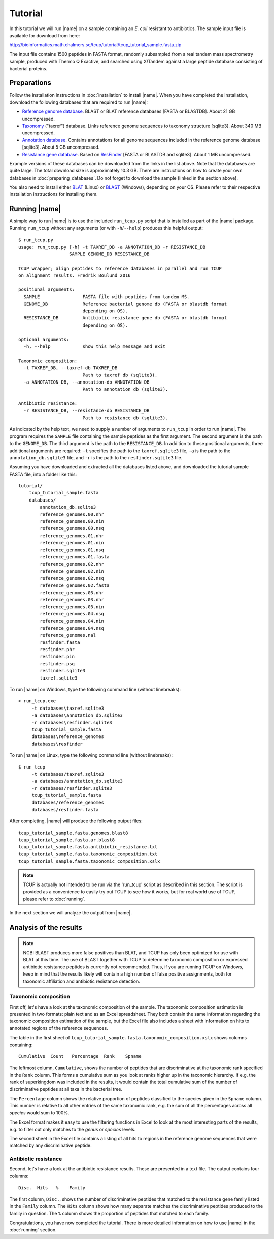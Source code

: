 Tutorial
========
In this tutorial we will run |name| on a sample containing an *E. coli*
resistant to antibiotics. The sample input file is available for download from here:

http://bioinformatics.math.chalmers.se/tcup/tutorial/tcup_tutorial_sample.fasta.zip

The input file contains 1500 peptides in FASTA format, randomly subsampled from
a real tandem mass spectrometry sample, produced with Thermo Q Exactive, and
searched using X!Tandem against a large peptide database consisting of
bacterial proteins. 


Preparations
************
Follow the installation instructions in :doc:`installation` to install |name|. 
When you have completed the installation, download the following databases that
are required to run |name|:

* `Reference genome database`_. BLAST or BLAT reference databases [FASTA or
  BLASTDB]. About 21 GB uncompressed.
* `Taxonomy`_ ("taxref") database. Links reference genome sequences
  to taxonomy structure [sqlite3]. About 340 MB uncompressed.
* `Annotation database`_. Contains annotations for all genome sequences
  included in the reference genome database [sqlite3]. About 5 GB uncompressed.
* `Resistance gene database`_. Based on `ResFinder`_ [FASTA or BLASTDB and
  sqlite3]. About 1 MB uncompressed.

Example versions of these databases can be downloaded from the links in the
list above.  Note that the databases are quite large. The total download size
is approximately 10.3 GB.  There are instructions on how to create your own
databases in :doc:`preparing_databases`. Do not forget to download the sample
(linked in the section above).

.. Download sizes:
   9.1GB reference_genomes.zip
   1.2GB annotation_db.zip
   0.3MB resfinder.zip
   83 MB taxref.zip
   == 10.3GB

.. _Reference genome database: http://bioinformatics.math.chalmers.se/tcup/tutorial/databases/reference_genomes.zip
.. _Taxonomy: http://bioinformatics.math.chalmers.se/tcup/tutorial/databases/taxref.zip 
.. _Annotation database: http://bioinformatics.math.chalmers.se/tcup/tutorial/databases/annotation_db.zip
.. _Resistance gene database: http://bioinformatics.math.chalmers.se/tcup/tutorial/databases/resfinder.zip

.. _ResFinder: https://cge.cbs.dtu.dk//services/ResFinder/

You also need to install either `BLAT`_ (Linux) or `BLAST`_ (Windows),
depending on your OS. Please refer to their respective installation
instructions for installing them.

.. _BLAT: https://genome.ucsc.edu/FAQ/FAQblat.html
.. _BLAST: http://www.ncbi.nlm.nih.gov/books/NBK52637/




Running |name|
**************
A simple way to run |name| is to use the included ``run_tcup.py`` script that
is installed as part of the |name| package. Running ``run_tcup`` without any
arguments (or with ``-h``/``--help``) produces this helpful output::

    $ run_tcup.py
    usage: run_tcup.py [-h] -t TAXREF_DB -a ANNOTATION_DB -r RESISTANCE_DB        
                       SAMPLE GENOME_DB RESISTANCE_DB                             
                                                                                  
    TCUP wrapper; align peptides to reference databases in parallel and run TCUP  
    on alignment results. Fredrik Boulund 2016                                    
                                                                                  
    positional arguments:                                                         
      SAMPLE                FASTA file with peptides from tandem MS.              
      GENOME_DB             Reference bacterial genome db (FASTA or blastdb format
                            depending on OS).                                     
      RESISTANCE_DB         Antibiotic resistance gene db (FASTA or blastdb format
                            depending on OS).                                     
                                                                                  
    optional arguments:                                                           
      -h, --help            show this help message and exit                       
                                                                                  
    Taxonomic composition:                                                        
      -t TAXREF_DB, --taxref-db TAXREF_DB                                         
                            Path to taxref db (sqlite3).                          
      -a ANNOTATION_DB, --annotation-db ANNOTATION_DB                             
                            Path to annotation db (sqlite3).                      
                                                                                  
    Antibiotic resistance:                                                        
      -r RESISTANCE_DB, --resistance-db RESISTANCE_DB                             
                            Path to resistance db (sqlite3).                      

As indicated by the help text, we need to supply a number of arguments to
``run_tcup`` in order to run |name|.  The program requires the ``SAMPLE``
file containing the sample peptides as the first argument. The second argument
is the path to the ``GENOME_DB``. The third argument is the path to the
``RESISTANCE_DB``. In addition to these positional arguments, three additional
arguments are required: ``-t`` specifies the path to the ``taxref.sqlite3``
file, ``-a`` is the path to the ``annotation_db.sqlite3`` file, and ``-r`` is
the path to the ``resfinder.sqlite3`` file.

Assuming you have downloaded and extracted all the databases listed above, and
downloaded the tutorial sample FASTA file, into a folder like this::

   tutorial/
       tcup_tutorial_sample.fasta
       databases/
           annotation_db.sqlite3
           reference_genomes.00.nhr
           reference_genomes.00.nin
           reference_genomes.00.nsq
           reference_genomes.01.nhr
           reference_genomes.01.nin
           reference_genomes.01.nsq
           reference_genomes.01.fasta
           reference_genomes.02.nhr
           reference_genomes.02.nin
           reference_genomes.02.nsq
           reference_genomes.02.fasta
           reference_genomes.03.nhr
           reference_genomes.03.nhr
           reference_genomes.03.nin
           reference_genomes.04.nsq
           reference_genomes.04.nin
           reference_genomes.04.nsq
           reference_genomes.nal
           resfinder.fasta
           resfinder.phr
           resfinder.pin
           resfinder.psq
           resfinder.sqlite3
           taxref.sqlite3


To run |name| on Windows, type the following command line (without linebreaks)::

   > run_tcup.exe
        -t databases\taxref.sqlite3 
        -a databases\annotation_db.sqlite3 
        -r databases\resfinder.sqlite3 
        tcup_tutorial_sample.fasta 
        databases\reference_genomes 
        databases\resfinder

To run |name| on Linux, type the following command line (without linebreaks)::

   $ run_tcup 
        -t databases/taxref.sqlite3 
        -a databases/annotation_db.sqlite3 
        -r databases/resfinder.sqlite3 
        tcup_tutorial_sample.fasta 
        databases/reference_genomes
        databases/resfinder.fasta 

After completing, |name| will produce the following output files::

    tcup_tutorial_sample.fasta.genomes.blast8
    tcup_tutorial_sample.fasta.ar.blast8
    tcup_tutorial_sample.fasta.antibiotic_resistance.txt
    tcup_tutorial_sample.fasta.taxonomic_composition.txt
    tcup_tutorial_sample.fasta.taxonomic_composition.xslx


.. note::

    TCUP is actually not intended to be run via the 'run_tcup' script as
    described in this section. The script is provided as a convenience to easily
    try out TCUP to see how it works, but for real world use of TCUP, please refer
    to :doc:`running`.

In the next section we will analyze the output from |name|.

Analysis of the results
***********************
.. note::
    
    NCBI BLAST produces more false positives than BLAT, and TCUP has only been
    optimized for use with BLAT at this time. The use of BLAST together with
    TCUP to determine taxonomic composition or expressed antibiotic resistance
    peptides is currently not recommended. Thus, if you are running TCUP on
    Windows, keep in mind that the results likely will contain a high number of
    false positive assignments, both for taxonomic affiliation and antibiotic
    resistance detection.

Taxonomic composition
---------------------
First off, let's have a look at the taxonomic composition of the sample. The
taxonomic composition estimation is presented in two formats: plain text and 
as an Excel spreadsheet. They both contain the same information regarding the 
taxonomic composition estimation of the sample, but the Excel file also includes 
a sheet with information on hits to annotated regions of the reference sequences.

The table in the first sheet of ``tcup_tutorial_sample.fasta.taxonomic_composition.xslx``
shows columns containing::

    Cumulative  Count   Percentage  Rank    Spname

The leftmost column, ``Cumulative``, shows the number of peptides that are
discriminative at the taxonomic rank specified in the ``Rank`` column. This
forms a cumulative sum as you look at ranks higher up in the taxonomic
hierarchy. If e.g. the rank of superkingdom was included in the results, it
would contain the total cumulative sum of the number of discriminative peptides
at all taxa in the bacterial tree. 

The ``Percentage`` column shows the relative proportion of peptides classified
to the species given in the ``Spname`` column. This number is relative to all
other entries of the same taxonomic rank, e.g. the sum of all the percentages
across all *species* would sum to 100%.

The Excel format makes it easy to use the filtering functions in Excel to look
at the most interesting parts of the results, e.g. to filter out only matches
to the *genus* or *species* levels. 

The second sheet in the Excel file contains a listing of all hits to regions in
the reference genome sequences that were matched by any discriminative peptide.



Antibiotic resistance
---------------------
Second, let's have a look at the antibiotic resistance results. These are presented
in a text file. The output contains four columns::

    Disc.  Hits   %    Family

The first column, ``Disc.``, shows the number of discriminative peptides that matched
to the resistance gene family listed in the ``Family`` column. The ``Hits`` column shows
how many separate matches the discriminative peptides produced to the family in question.
The ``%`` column shows the proportion of peptides that matched to each family.


Congratulations, you have now completed the tutorial. There is more detailed
information on how to use |name| in the :doc:`running` section.


